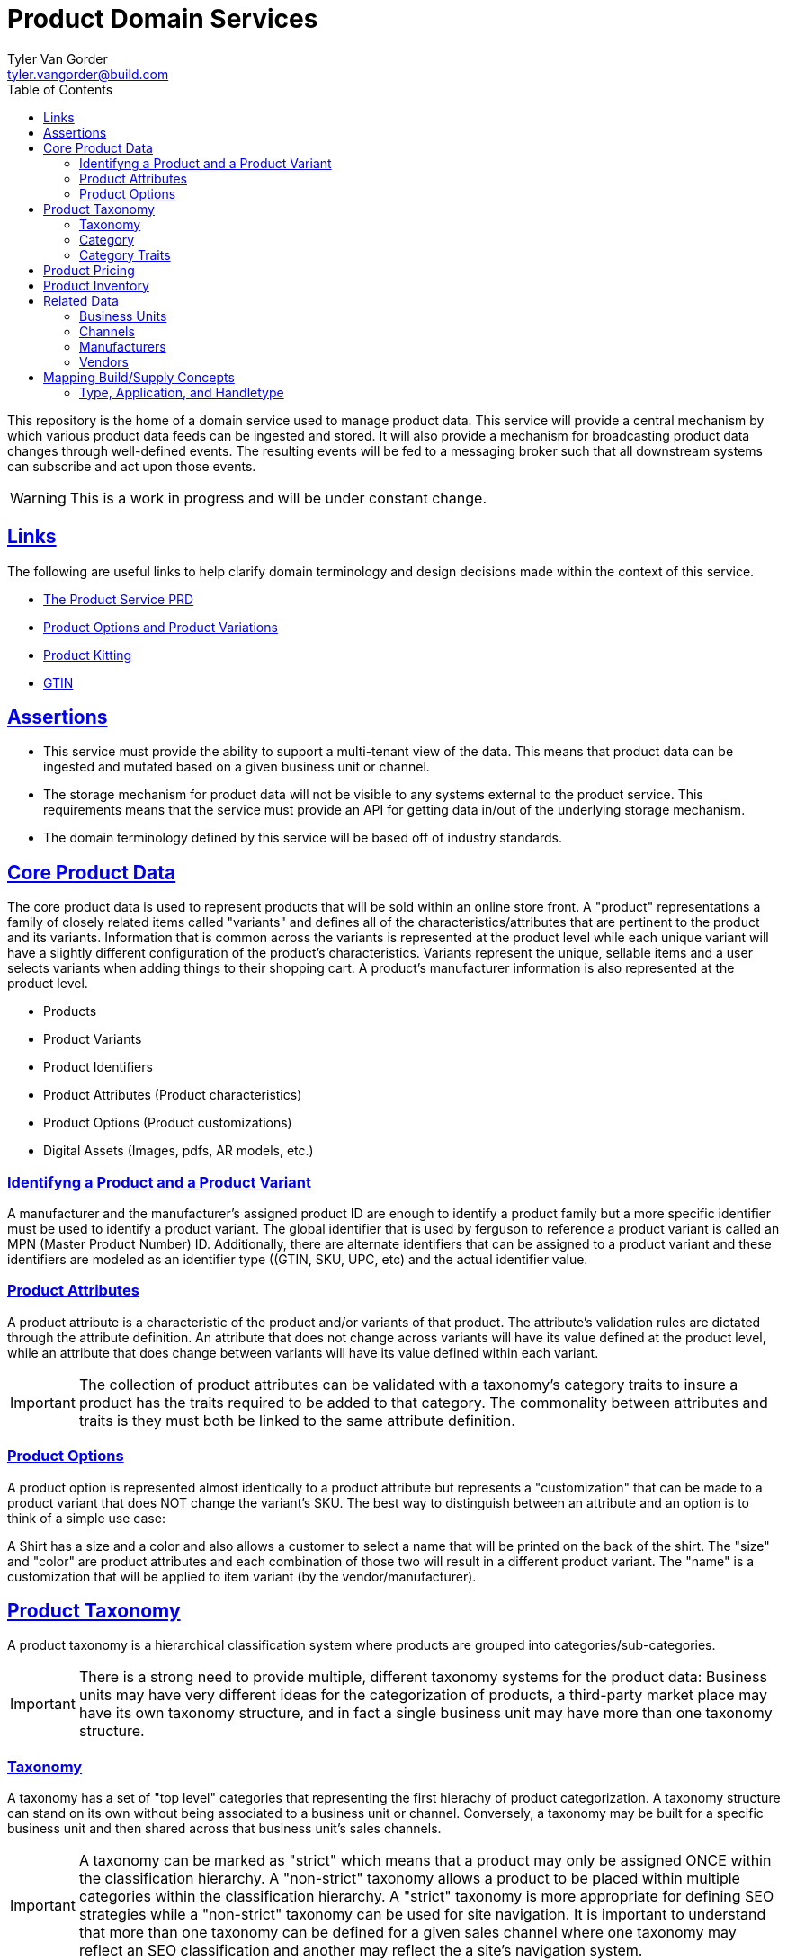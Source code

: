 = Product Domain Services
Tyler Van Gorder <tyler.vangorder@build.com>
:toc: left
:sectlinks:
:sectanchors:
:stylesheet: asciidoctor.css
// If not rendered on github, we use fonts for the captions, otherwise, we assign github emojis. DO NOT PUT A BLANK LINE BEFORE THIS, the ICONS don't render.
ifndef::env-github[]
:icons: font
endif::[]
ifdef::env-github[]
:important-caption: :exclamation:
:warning-caption: :x:
:caution-caption: :hand:
:note-caption: :bulb:
:tip-caption: :mag:
endif::[]

This repository is the home of a domain service used to manage product data. This service will provide a central mechanism by which various product data feeds can be ingested and stored. It will also provide a mechanism for broadcasting product data changes through well-defined events. The resulting events will be fed to a messaging broker such that all downstream systems can subscribe and act upon those events.

WARNING: This is a work in progress and will be under constant change.

== Links

The following are useful links to help clarify domain terminology and design decisions made within the context of this service.

- https://docs.google.com/document/d/1ro6jKQwZFOGIfYMqxy9_bSAVALk10kNN5OaLdARDidA/edit?usp=sharing[The Product Service PRD]
- https://www.skuvault.com/blog/difference-between-product-options-and-product-variations[Product Options and Product Variations]
- https://www.skuvault.com/blog/product-kitting-alternates-for-ecommerce[Product Kitting]
- https://blog.datafeedwatch.com/how-to-find-the-gtins[GTIN]

== Assertions

- This service must provide the ability to support a multi-tenant view of the data. This means that product data can be ingested and mutated based on a given business unit or channel.
- The storage mechanism for product data will not be visible to any systems external to the product service. This requirements means that the service must provide an API for getting data in/out of the underlying storage mechanism.
- The domain terminology defined by this service will be based off of industry standards.

== Core Product Data

The core product data is used to represent products that will be sold within an online store front. A "product" representations a family of closely related items called "variants" and defines all of the characteristics/attributes that are pertinent  to the product and its variants. Information that is common across the variants is represented at the product level while each unique variant will have a slightly different configuration of the product's characteristics. Variants represent the unique, sellable items and a user selects variants when adding things to their shopping cart. A product's manufacturer information is also represented at the product level.

- Products
- Product Variants
- Product Identifiers
- Product Attributes (Product characteristics)
- Product Options (Product customizations)
- Digital Assets (Images, pdfs, AR models, etc.)

=== Identifyng a Product and a Product Variant
A manufacturer and the manufacturer's assigned product ID are enough to identify a product family but a more specific identifier must be used to identify a product variant. The global identifier that is used by ferguson to reference a product variant is called an MPN (Master Product Number) ID. Additionally, there are alternate identifiers that can be assigned to a product variant and these identifiers are modeled as an identifier type ((GTIN, SKU, UPC, etc) and the actual identifier value.

=== Product Attributes
A product attribute is a characteristic of the product and/or variants of that product. The attribute's validation rules are dictated through the attribute definition. An attribute that does not change across variants will have its value defined at the product level, while an attribute that does change between variants will have its value defined within each variant.
 
IMPORTANT: The collection of product attributes can be validated with a taxonomy's category traits to insure a product has the traits required to be added to that category. The commonality between attributes and traits is they must both be linked to the same attribute definition.

=== Product Options
A product option is represented almost identically to a product attribute but represents a "customization" that can be made to a product variant that does NOT change the variant's SKU. The best way to distinguish between an attribute and an option is to think of a simple use case:

A Shirt has a size and a color and also allows a customer to select a name that will be printed on the back of the shirt. The "size" and "color" are product attributes and each combination of those two will result in a different product variant. The "name" is a customization that will be applied to item variant (by the vendor/manufacturer).

== Product Taxonomy

A product taxonomy is a hierarchical classification system where products are grouped into categories/sub-categories.

IMPORTANT: There is a strong need to provide multiple, different taxonomy systems for the product data: Business units may have very different ideas for the categorization of products, a third-party market place may have its own taxonomy structure, and in fact a single business unit may have more than one taxonomy structure.

=== Taxonomy

A taxonomy has a set of "top level" categories that representing the first hierachy of product categorization. A taxonomy structure can stand on its own without being associated to a business unit or channel. Conversely, a taxonomy may be built for a specific business unit and then shared across that business unit's sales channels. 

[IMPORTANT]
====
A taxonomy can be marked as "strict" which means that a product may only be assigned ONCE within the classification hierarchy. A "non-strict" taxonomy allows a product to be placed within multiple categories within the classification hierarchy. A "strict" taxonomy is more appropriate for defining SEO strategies while a "non-strict" taxonomy can be used for site navigation.  It is important to understand that more than one taxonomy can be defined for a given sales channel where one taxonomy may reflect an SEO classification and another may reflect the a site's navigation system.
==== 

=== Category

A category is a grouping of products and can, optionally, have a set of sub-categories that can be used to drill-down into more-specific groupings. A category also has a set of "traits" that define what types of products can be added to that category. 

=== Category Traits

A category within a taxonomy's hierarchy can have one or more "traits" associated with it. These traits represent characteristics common to products thats belong (or will be added) to the category. The category attributes can be used to derive search facets and enforce validation rules when products are added to the category (or its sub-categories).

== Product Pricing

IMPORTANT: We have not yet started modeling pricing.

A pricing "profile" represents the retail pricing for products and allows for different pricing across stores and/or for professionals or end consumers.

- Pricing Profiles/Pricebooks

== Product Inventory

IMPORTANT: We have not yet started modeling product inventory

The inventory feed may/may not belong in the product service, as an argument can be made that it might be better to locate this feed within the order management system. For now, we will assume the inventory will be hosted in this service but will be modularized (and encapsulated) to make it easy to move.

- Vendor Inventory 

== Related Data

Related data consists of domain concepts that are not directly managed by the product service but required to support the business use cases. These types of domains are imported "copies" of data that may be managed by a separate system.

=== Business Units

A business unit is an organization entity within Ferguson which might have different operational and financial rules. A business unit can have one or more channels associated with it.

NOTE: Each "brand" (Build, Supply, etc) will be represented as a business unit.

=== Channels

A channel represents a distinct distribution channel, within a given business unit, through which products are sold. A channel can represent a product inventory sold through a web store front or through a third-party marketplace.

Important Notes About Channels:

- Two channels within a business unit can represent a different "tenant" in a multi-tenant environment. This is important when you consider that a business unit may have two store fronts that serve different classes of users (Example: buid.com vs faucetsdirect.com).
- A business unit may have a channel for the web store front and a second channel for selling that store front's inventory through a third-party marketplace such as Amazon.
- Each channel may have different product catalogs, taxonomies, pricing, and available vendors.
- Each channel may require the product data to be mutated from the "master" data to apply branding, follow specific marketplace rules, or to implement a specific SEO strategy.
- A channel may have more than one taxonomy associated with it. A prime example of this might be that one taxonomy is used to map that channel's product inventory into a strict classification for the purposes of SEO. A second taxonomy can be used to model a web store's site navigation system that allows a product to be placed into multiple catagories.
- A taxonomy classification system can be holistically defined for the entire "master" product catalog and that taxonomy can be associated with one or more channels. A channel's "view" of a taxonomy structure will be filtered to only those products sold on that channel! 

=== Manufacturers

Each product will be associated with its manufacturer.


=== Vendors

IMPORTANT: We have not yet started modeling vendors.

Vendors are third-parties that are selling the products, used only in the inventory feeds.

== Mapping Build/Supply Concepts

There are established tools and processes used by our "brands" and it is important that we enumerate how those existing concepts will be mapped into the new product domain service.

=== Type, Application, and Handletype

Build.com has a well-established taxonomy structure that consists of a "type", an "application", and a "handletype". These were originally defined when Build.com was primary saling faucets and over time, this classification system has been expanded to other product type. This same classification system is also used to by the data team's "standards database", which provides validation rules that are applied to product data as it is imported into our systems. This structure will be imported into the product domain service's taxonomy system. This will serve two purposes: It will validate that the new taxonomy structure supports the validation rules of the data team's existing process and it can later be used in the product ingestion process to validate product data.